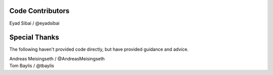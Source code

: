 Code Contributors
=================

Eyad Sibai / @eyadsibai

Special Thanks
==============

The following haven't provided code directly, but have provided guidance and advice.

| Andreas Meisingseth / @AndreasMeisingseth
| Tom Baylis / @tbaylis
